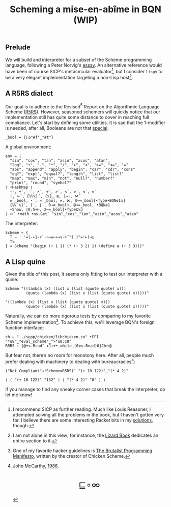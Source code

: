 # -*- eval: (face-remap-add-relative 'default '(:family "BQN386 Unicode" :height 180)); -*-
#+TITLE: Scheming a mise-en-abîme in BQN (WIP)
#+HTML_HEAD: <link rel="stylesheet" type="text/css" href="assets/style.css"/>
#+HTML_HEAD: <link rel="icon" href="assets/favicon.ico" type="image/x-icon">

** Prelude

We will build and interpreter for a subset of the Scheme programming language,
following a Peter Norvig's [[https://www.norvig.com/lispy.html][essay]]. An alternative reference would
have been of course SICP's metacircular evaluator[fn:1], but I consider =lispy= to be
a very elegant implementation targeting a non-Lisp host[fn:2].

** A R5RS dialect

Our goal is to adhere to the Revised\(^5\) Report on the Algorithmic Language Scheme ([[https://conservatory.scheme.org/schemers/Documents/Standards/R5RS/HTML/r5rs.html][R5RS]]).
However, seasoned schemers will quickly notice that our implementation still has
quite some distance to cover in reaching full compliance. Let's start by defining some
utilities. It is sad that the 1-modifier is needed, after all,
Booleans are not that [[https://mlochbaum.github.io/BQN/tutorial/combinator.html#booleans][special]].

#+begin_src bqn :tangle ./bqn/si.bqn :results none
  _bool ← {𝔽◶"#f"‿"#t"}
#+end_src

A global environment:

#+begin_src bqn :tangle ./bqn/si.bqn
  env ← ⟨
    "sin", "cos", "tan", "asin", "acos", "atan",
    "log", "+", "-", "*", "/", ">", "<", ">=", "<=", "="
    "abs", "append", "apply", "begin", "car", "cdr", "cons"
    "eq?", "expt", "equal?", "length", "list", "list?"
    "map", "max", "min", "not", "null?", "number?"
    "print", "round", "symbol?"
  ⟩ •HashMap ⟨
    ⋆⁼, +´, -´, ×´, ÷´, >´, <´, ≥´, ≤´, =´
    |, ∾´, {𝕎𝕩}´, {𝕩}, ⊑, 1⊸↓, ⋈´
    ≡´_bool, ⋆´, =´_bool, ≠, ⋈, 0⊸=_bool{•Type•BQN⎊1𝕩}
    {𝕎¨𝕩}´, ⌈´, ⌊´, 0⊸≠_bool¬, @⊸=_bool, •BQN⎊1
    •Show, ⌊0.5+⊢, 2⊸=_bool{•Type⊑𝕩}
  ⟩ ∾˜ •math •ns.Get¨ "sin"‿"cos"‿"tan"‿"asin"‿"acos"‿"atan"
#+end_src

#+RESULTS:
: {get‿has‿set‿delete‿count‿keys‿values⇐}

The interpreter:

#+begin_src bqn :tangle ./bqn/si.bqn
  Scheme ← {
    T ← ' '=(-⟜1·+`·¬⊸∧⟜»⊸∨·+˝"( )"=⌜⊢)⊸⊔
    T𝕩
  } ⋄ Scheme "(begin (+ 1 1) (* (+ 3 2) 1) (define a (+ 3 3)))"
#+end_src

#+RESULTS:
: ⟨ ⟨ 0 ⟩ ⟨ 0 0 0 0 0 ⟩ ⟨ 1 ⟩ ⟨ 0 ⟩ ⟨ 0 ⟩ ⟨ 1 ⟩ ⟨ 0 ⟩ ⟨ 1 ⟩ ⟨ 0 ⟩ ⟨ 0 ⟩ ⟨ 1 ⟩ ⟨ 0 ⟩ ⟨ 0 ⟩ ⟨ 1 ⟩ ⟨ 0 ⟩ ⟨ 0 ⟩ ⟨ 1 ⟩ ⟨ 0 ⟩ ⟨ 1 ⟩ ⟨ 0 ⟩ ⟨ 0 ⟩ ⟨ 1 ⟩ ⟨ 0 ⟩ ⟨ 0 ⟩ ⟨ 1 ⟩ ⟨ 0 ⟩ ⟨ 0 0 0 0 0 0 ⟩ ⟨ 1 ⟩ ⟨ 0 ⟩ ⟨ 1 ⟩ ⟨ 0 ⟩ ⟨ 0 ⟩ ⟨ 1 ⟩ ⟨ 0 ⟩ ⟨ 1 ⟩ ⟨ 0 ⟩ ⟨ 0 ⟩ ⟨ 0 ⟩ ⟨ 0 ⟩ ⟩

** A Lisp quine

Given the title of this post, it seems only fitting to test our interpreter
with a quine:

#+begin_src bqn :tangle ./bqn/si.bqn :exports both
  Scheme "((lambda (x) (list x (list (quote quote) x)))
           (quote (lambda (x) (list x (list (quote quote) x)))))"
#+end_src

#+RESULTS:
: "((lambda (x) (list x (list (quote quote) x)))
:          (quote (lambda (x) (list x (list (quote quote) x)))))"

Naturally, we can do more rigorous tests by comparing to my favorite Scheme
implementation[fn:3]. To achieve this, we'll leverage BQN's
foreign function interface:

#+begin_src bqn :tangle ./bqn/si.bqn :results none
  ch ← "../supp/chicken/libchicken.so" •FFI "*u8"‿"eval_scheme"‿">*u8:c8"
  R5RS ← {@+𝕩.Read¨ ↕1⊸+•_while_(0≠𝕩.Read)0}Ch∾@
#+end_src

But fear not, there’s no room for monotony here. After all,
people much prefer dealing with machinery to dealing with bureaucracies[fn:4]:

#+begin_src bqn :tangle ./bqn/si.bqn :exports both
  ("Not Compliant"⊸!Scheme≡R5RS)¨ "(+ 10 122)"‿"(* 4 2)"
#+end_src

#+RESULTS:
: ⟨ ⟨ "(+ 10 122)" "132" ⟩ ⟨ "(* 4 2)" "8" ⟩ ⟩

If you manage to find any sneaky corner cases that break the interpreter, do let me know!

[fn:1] I recommend SICP as further reading. Much like Louis Reasoner, I attempted
solving all the problems in the book, but I haven't gotten very far.
I believe there are some interesting Racket bits in my [[https://panadestein.github.io/solved-sicp/][solutions]], though.
[fn:2] I am not alone in this view; for instance, the [[https://www.fluentpython.com/][Lizard Book]] dedicates
an entire section to it.
[fn:3] One of my favorite hacker guidelines is [[http://www.call-with-current-continuation.org/articles/brutalist-manifesto.txt][The Brutalist Programming Manifesto]],
written by the creator of Chicken Scheme.
[fn:4] John McCarthy, [[http://jmc.stanford.edu/general/sayings.html][1986]].

#+BEGIN_EXPORT html
  <div style="text-align: center; font-size: 2em; padding: 20px 0;">
    <a href="https://panadestein.github.io/blog/" style="text-decoration: none;">⊑∘∞</a>
  </div>
#+END_EXPORT
